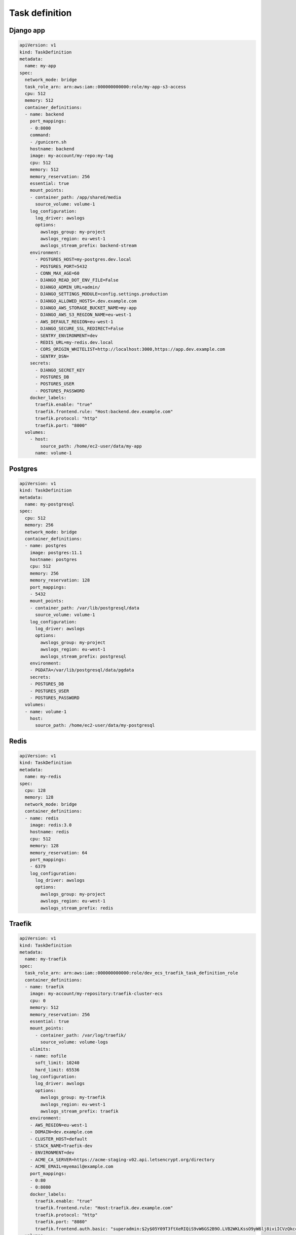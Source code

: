 Task definition
---------------

Django app
^^^^^^^^^^

.. code:: yaml

    apiVersion: v1
    kind: TaskDefinition
    metadata:
      name: my-app
    spec:
      network_mode: bridge
      task_role_arn: arn:aws:iam::000000000000:role/my-app-s3-access
      cpu: 512
      memory: 512
      container_definitions:
      - name: backend
        port_mappings:
        - 0:8000
        command:
        - /gunicorn.sh
        hostname: backend
        image: my-account/my-repo:my-tag
        cpu: 512
        memory: 512
        memory_reservation: 256
        essential: true
        mount_points:
        - container_path: /app/shared/media
          source_volume: volume-1
        log_configuration:
          log_driver: awslogs
          options:
            awslogs_group: my-project
            awslogs_region: eu-west-1
            awslogs_stream_prefix: backend-stream
        environment:
          - POSTGRES_HOST=my-postgres.dev.local
          - POSTGRES_PORT=5432
          - CONN_MAX_AGE=60
          - DJANGO_READ_DOT_ENV_FILE=False
          - DJANGO_ADMIN_URL=admin/
          - DJANGO_SETTINGS_MODULE=config.settings.production
          - DJANGO_ALLOWED_HOSTS=.dev.example.com
          - DJANGO_AWS_STORAGE_BUCKET_NAME=my-app
          - DJANGO_AWS_S3_REGION_NAME=eu-west-1
          - AWS_DEFAULT_REGION=eu-west-1
          - DJANGO_SECURE_SSL_REDIRECT=False
          - SENTRY_ENVIRONMENT=dev
          - REDIS_URL=my-redis.dev.local
          - CORS_ORIGIN_WHITELIST=http://localhost:3000,https://app.dev.example.com
          - SENTRY_DSN=
        secrets:
          - DJANGO_SECRET_KEY
          - POSTGRES_DB
          - POSTGRES_USER
          - POSTGRES_PASSWORD
        docker_labels:
          traefik.enable: "true"
          traefik.frontend.rule: "Host:backend.dev.example.com"
          traefik.protocol: "http"
          traefik.port: "8000"
      volumes:
        - host:
            source_path: /home/ec2-user/data/my-app
          name: volume-1

Postgres
^^^^^^^^

.. code:: yaml

    apiVersion: v1
    kind: TaskDefinition
    metadata:
      name: my-postgresql
    spec:
      cpu: 512
      memory: 256
      network_mode: bridge
      container_definitions:
      - name: postgres
        image: postgres:11.1
        hostname: postgres
        cpu: 512
        memory: 256
        memory_reservation: 128
        port_mappings:
        - 5432
        mount_points:
        - container_path: /var/lib/postgresql/data
          source_volume: volume-1
        log_configuration:
          log_driver: awslogs
          options:
            awslogs_group: my-project
            awslogs_region: eu-west-1
            awslogs_stream_prefix: postgresql
        environment:
        - PGDATA=/var/lib/postgresql/data/pgdata
        secrets:
        - POSTGRES_DB
        - POSTGRES_USER
        - POSTGRES_PASSWORD
      volumes:
      - name: volume-1
        host:
          source_path: /home/ec2-user/data/my-postgresql

Redis
^^^^^

.. code:: yaml

    apiVersion: v1
    kind: TaskDefinition
    metadata:
      name: my-redis
    spec:
      cpu: 128
      memory: 128
      network_mode: bridge
      container_definitions:
      - name: redis
        image: redis:3.0
        hostname: redis
        cpu: 512
        memory: 128
        memory_reservation: 64
        port_mappings:
        - 6379
        log_configuration:
          log_driver: awslogs
          options:
            awslogs_group: my-project
            awslogs_region: eu-west-1
            awslogs_stream_prefix: redis


Traefik
^^^^^^^

.. code:: yaml

    apiVersion: v1
    kind: TaskDefinition
    metadata:
      name: my-traefik
    spec:
      task_role_arn: arn:aws:iam::000000000000:role/dev_ecs_traefik_task_definition_role
      container_definitions:
      - name: traefik
        image: my-account/my-repository:traefik-cluster-ecs
        cpu: 0
        memory: 512
        memory_reservation: 256
        essential: true
        mount_points:
          - container_path: /var/log/traefik/
            source_volume: volume-logs
        ulimits:
        - name: nofile
          soft_limit: 10240
          hard_limit: 65536
        log_configuration:
          log_driver: awslogs
          options:
            awslogs_group: my-traefik
            awslogs_region: eu-west-1
            awslogs_stream_prefix: traefik
        environment:
        - AWS_REGION=eu-west-1
        - DOMAIN=dev.example.com
        - CLUSTER_HOST=default
        - STACK_NAME=Traefik-dev
        - ENVIRONMENT=dev
        - ACME_CA_SERVER=https://acme-staging-v02.api.letsencrypt.org/directory
        - ACME_EMAIL=myemail@example.com
        port_mappings:
        - 0:80
        - 0:8080
        docker_labels:
          traefik.enable: "true"
          traefik.frontend.rule: "Host:traefik.dev.example.com"
          traefik.protocol: "http"
          traefik.port: "8080"
          traefik.frontend.auth.basic: "superadmin:$2y$05Y09T3ftXeRIQiS9vW6GS2B9O.LVB2WKLKssO9yW6lj8iviICVzQkccy"
      volumes:
        - name: volume-logs
          host:
            source_path: /var/log/ecs/traefik/
